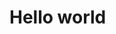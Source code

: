 * Hello world [[https://raw.githubusercontent.com/ABSphreak/ABSphreak/master/gifs/Hi.gif][https://raw.githubusercontent.com/ABSphreak/ABSphreak/master/gifs/Hi.gif]]
